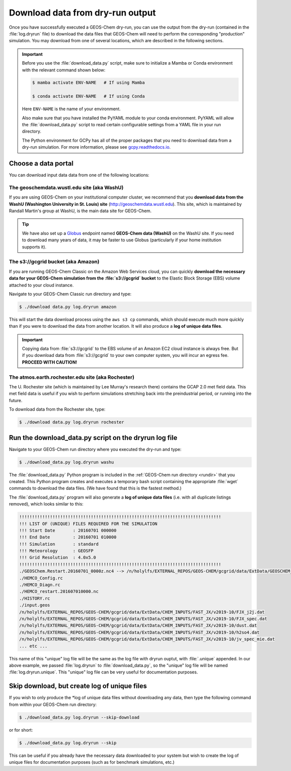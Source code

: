 .. _dry-run-download:

#################################
Download data from dry-run output
#################################

Once you have successfully executed a GEOS-Chem dry-run, you
can use the output from the dry-run (contained in the :file:`log.dryrun` file)
to download the data files that GEOS-Chem will need to perform the
corresponding "production" simulation. You may download from one of
several locations, which are described in the following sections.

.. important::

   Before you use the :file:`download_data.py` script, make sure to
   initialize a Mamba or Conda environment with the relevant command
   shown below:

   .. code-block:: console

      $ mamba activate ENV-NAME   # If using Mamba

      $ conda activate ENV-NAME   # If using Conda

   Here :literal:`ENV-NAME` is the name of your environment.

   Also make sure that you have installed the PyYAML module to your
   conda environment.  PyYAML will allow the :file:`download_data.py`
   script to read certain configurable settings from a YAML file in
   your run directory.

   The Python environment for GCPy has all of the proper packages
   that you need to download data from a dry-run simulation.  For
   more information, please see `gcpy.readthedocs.io
   <gcpy.readthedocs.io.>`_.

.. _dry-run-data-download-portal:

====================
Choose a data portal
====================

You can download input data data from one of the following locations:

.. _dry-run-download-washu:

The geoschemdata.wustl.edu site (aka WashU)
---------------------------------------------

If you are using GEOS-Chem on your institutional computer cluster, we
recommend that you **download data from the WashU (Washington
University in St. Louis) site** (`http://geoschemdata.wustl.edu
<http://geoschemdata.wustl.edu>`_).  This site, which is
maintained by Randall Martin's group at WashU, is the main data site
for GEOS-Chem.

.. tip::

   We have also set up a `Globus
   <https://www.globus.org/data-transfer>`_ endpoint named **GEOS-Chem
   data (WashU)** on the WashU site.  If you need to
   download many years of data, it may be faster to use	 Globus
   (particularly if your home institution supports it).

.. _dry-run-download-aws:

The s3://gcgrid bucket (aka Amazon)
-----------------------------------

If you are running GEOS-Chem Classic on the Amazon Web Services cloud,
you can quickly **download the necessary data for your GEOS-Chem
simulation from the :file:`s3://gcgrid` bucket** to the Elastic Block
Storage (EBS) volume attached to your cloud instance.

Navigate to your GEOS-Chem Classic run directory and type:

.. code-block:: console

    $ ./download data.py log.dryrun amazon

This will start the data download process using the ``aws s3 cp``
commands, which should execute much more quickly than if you were to
download the data from another location. It will also produce a
**log of unique data files**.

.. important::

   Copying data from :file:`s3://gcgrid` to the EBS volume of an
   Amazon EC2 cloud instance is always free. But if you download data
   from :file:`s3://gcgrid` to your own computer system, you will
   incur an egress fee. **PROCEED WITH CAUTION!**

.. _dry-run-download-rochester:

The atmos.earth.rochester.edu site (aka Rochester)
----------------------------------------------------

The U. Rochester site (which is maintained by Lee Murray's research
there) contains the GCAP 2.0 met field data.  This met field data is
useful if you wish to perform simulations stretching back into the
preindustrial period, or running into the future.

To download data from the Rochester site, type:

.. code-block:: console

    $ ./download data.py log.dryrun rochester

.. _dry-run-download-data:

======================================================
Run the download_data.py script on the dryrun log file
======================================================

Navigate to your GEOS-Chem run directory where you executed the dry-run
and type:

.. code-block:: console

   $ ./download_data.py log.dryrun washu

The :file:`download_data.py` Python program is included in the
:ref:`GEOS-Chem run directory <rundir>` that you created. This Python
program creates and executes a temporary bash script containing the
appropriate :file:`wget` commands to download the data files. (We have
found that this is the fastest method.)

The :file:`download_data.py` program will also generate a **log of
unique data files** (i.e. with all duplicate listings removed), which
looks similar to this:

.. code-block:: text

    !!!!!!!!!!!!!!!!!!!!!!!!!!!!!!!!!!!!!!!!!!!!!!!!!!!!!!!!!!!!!!!!!!!!!!!!!!!!!!!
    !!! LIST OF (UNIQUE) FILES REQUIRED FOR THE SIMULATION
    !!! Start Date       : 20160701 000000
    !!! End Date         : 20160701 010000
    !!! Simulation       : standard
    !!! Meteorology      : GEOSFP
    !!! Grid Resolution  : 4.0x5.0
    !!!!!!!!!!!!!!!!!!!!!!!!!!!!!!!!!!!!!!!!!!!!!!!!!!!!!!!!!!!!!!!!!!!!!!!!!!!!!!!
    ./GEOSChem.Restart.20160701_0000z.nc4 --> /n/holylfs/EXTERNAL_REPOS/GEOS-CHEM/gcgrid/data/ExtData/GEOSCHEM_RESTARTS/v2018-11/initial_GEOSChem_rst.4x5_standard.nc
    ./HEMCO_Config.rc
    ./HEMCO_Diagn.rc
    ./HEMCO_restart.201607010000.nc
    ./HISTORY.rc
    ./input.geos
    /n/holylfs/EXTERNAL_REPOS/GEOS-CHEM/gcgrid/data/ExtData/CHEM_INPUTS/FAST_JX/v2019-10/FJX_j2j.dat
    /n/holylfs/EXTERNAL_REPOS/GEOS-CHEM/gcgrid/data/ExtData/CHEM_INPUTS/FAST_JX/v2019-10/FJX_spec.dat
    /n/holylfs/EXTERNAL_REPOS/GEOS-CHEM/gcgrid/data/ExtData/CHEM_INPUTS/FAST_JX/v2019-10/dust.dat
    /n/holylfs/EXTERNAL_REPOS/GEOS-CHEM/gcgrid/data/ExtData/CHEM_INPUTS/FAST_JX/v2019-10/h2so4.dat
    /n/holylfs/EXTERNAL_REPOS/GEOS-CHEM/gcgrid/data/ExtData/CHEM_INPUTS/FAST_JX/v2019-10/jv_spec_mie.dat
    ... etc ...

This name of this "unique" log file will be the same as the log file
with dryrun ouptut, with :file:`.unique` appended. In our above
example, we passed :file:`log.dryrun` to :file:`download_data.py`, so
the "unique" log file will be named :file:`log.dryrun.unique`. This
"unique" log file can be very useful for documentation purposes.

.. _dry-run-download-skip:

=============================================
Skip download, but create log of unique files
=============================================

If you wish to only produce the \*log of unique data files without
downloading any data, then type the following command from within your
GEOS-Chem run directory:

.. code-block:: console

   $ ./download_data.py log.dryrun --skip-download

or for short:

.. code-block:: console

  $ ./download_data.py log.dryrun --skip

This can be useful if you already have the necessary data downloaded to
your system but wish to create the log of unique files for documentation
purposes (such as for benchmark simulations, etc.)
